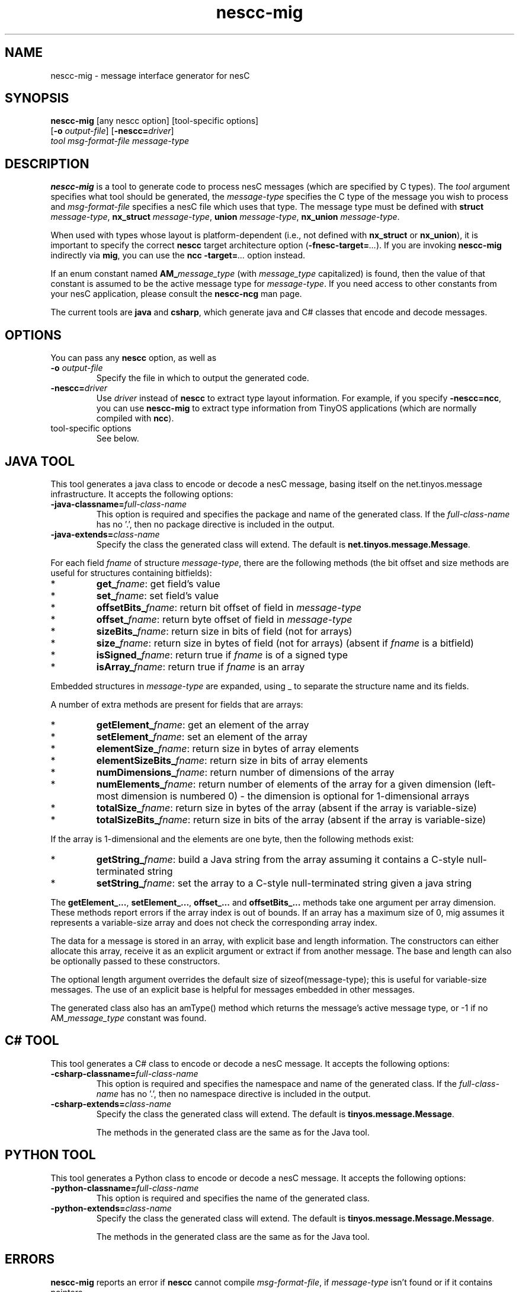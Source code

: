 .TH nescc-mig 1 "April 27, 2004"
.LO 1
.SH NAME

nescc-mig - message interface generator for nesC
.SH SYNOPSIS

\fBnescc-mig\fR [any nescc option] [tool-specific options]
          [\fB-o\fR \fIoutput-file\fR] [\fB-nescc=\fIdriver\fR]
          \fItool\fR \fImsg-format-file\fR \fImessage-type\fR
.SH DESCRIPTION

\fBnescc-mig\fR is a tool to generate code to process nesC messages (which
are specified by C types). The \fItool\fR argument specifies what tool
should be generated, the \fImessage-type\fR specifies the C type of the
message you wish to process and \fImsg-format-file\fR specifies a nesC file
which uses that type. The message type must be defined with \fBstruct
\fImessage-type\fR, \fBnx_struct \fImessage-type\fR, \fBunion
\fImessage-type\fR, \fBnx_union \fImessage-type\fR.

When used with types whose layout is platform-dependent (i.e., not defined
with \fBnx_struct\fR or \fBnx_union\fR), it is important to specify the
correct \fBnescc\fR target architecture option
(\fB-fnesc-target=\fI...\fR). If you are invoking \fBnescc-mig\fR 
indirectly via \fBmig\fR, you can use the \fBncc\fR \fB-target=\fI...\fR
option instead.

If an enum constant named \fBAM_\fImessage_type\fR (with \fImessage_type\fR
capitalized) is found, then the value of that constant is assumed to be the
active message type for \fImessage-type\fR. If you need access to other
constants from your nesC application, please consult the \fBnescc-ncg\fR man
page.

The current tools are \fBjava\fR and \fBcsharp\fR, which generate java and
C# classes that encode and decode messages. 
.SH OPTIONS
You can pass any \fBnescc\fR option, as well as
.TP
\fB-o \fIoutput-file\fR  
Specify the file in which to output the generated code.
.TP
\fB-nescc=\fIdriver\fR
Use \fIdriver\fR instead of \fBnescc\fR to extract type layout information.
For example, if you specify \fB-nescc=ncc\fR, you can use \fBnescc-mig\fR
to extract type information from TinyOS applications (which are normally
compiled with \fBncc\fR).
.TP
tool-specific options
See below.

.SH JAVA TOOL

This tool generates a java class to encode or decode a nesC message,
basing itself on the net.tinyos.message infrastructure. It accepts the 
following options:
.TP
\fB-java-classname=\fIfull-class-name\fR  
This option is required and specifies the package and name of the generated
class. If the \fIfull-class-name\fR has no '.', then no package directive is
included in the output.
.TP
\fB-java-extends=\fIclass-name\fR
Specify the class the generated class will extend. The default is
\fBnet.tinyos.message.Message\fR.
.PP
For each field
\fIfname\fR of structure \fImessage-type\fR, there are the following methods
(the bit offset and size methods are useful for structures containing
bitfields):
.IP *
\fBget_\fIfname\fR: get field's value
.IP *
\fBset_\fIfname\fR: set field's value
.IP *
\fBoffsetBits_\fIfname\fR: return bit offset of field in \fImessage-type\fR
.IP *
\fBoffset_\fIfname\fR: return byte offset of field in \fImessage-type\fR 
.IP *
\fBsizeBits_\fIfname\fR: return size in bits of field (not for arrays)
.IP *
\fBsize_\fIfname\fR: return size in bytes of field (not for arrays)
(absent if \fIfname\fR is a bitfield)
.IP *
\fBisSigned_\fIfname\fR: return true if \fIfname\fR is of a signed type
.IP *
\fBisArray_\fIfname\fR: return true if \fIfname\fR is an array
.PP
Embedded structures in \fImessage-type\fR are expanded, using _ to
separate the structure name and its fields.

A number of extra methods are present for fields that are arrays:
.IP *
\fBgetElement_\fIfname\fR: get an element of the array
.IP *
\fBsetElement_\fIfname\fR: set an element of the array
.IP *
\fBelementSize_\fIfname\fR: return size in bytes of array elements
.IP *
\fBelementSizeBits_\fIfname\fR: return size in bits of array elements
.IP *
\fBnumDimensions_\fIfname\fR: return number of dimensions of the array
.IP *
\fBnumElements_\fIfname\fR: return number of elements of the array for a given
dimension (left-most dimension is numbered 0) - the dimension is optional 
for 1-dimensional arrays
.IP *
\fBtotalSize_\fIfname\fR: return size in bytes of the array (absent if the array
is variable-size)
.IP *
\fBtotalSizeBits_\fIfname\fR: return size in bits of the array (absent if the array
is variable-size)
.PP
If the array is 1-dimensional and the elements are one byte, then the
following methods exist:
.IP *
\fBgetString_\fIfname\fR: build a Java string from the array assuming it contains
a C-style null-terminated string
.IP *
\fBsetString_\fIfname\fR: set the array to a C-style null-terminated string given
a java string
.PP
The \fBgetElement_...\fR, \fBsetElement_...\fR, \fBoffset_...\fR and
\fBoffsetBits_...\fR methods take one argument per array dimension. These
methods report errors if the array index is out of bounds. If an array has
a maximum size of 0, mig assumes it represents a variable-size array and
does not check the corresponding array index.

The data for a message is stored in an array, with explicit base and length
information. The constructors can either allocate this array, receive it as
an explicit argument or extract if from another message. The base and
length can also be optionally passed to these constructors.  

The optional length argument overrides the default size of
sizeof(message-type); this is useful for variable-size messages. The use of
an explicit base is helpful for messages embedded in other messages.

The generated class also has an amType() method which returns the message's
active message type, or -1 if no AM_\fImessage_type\fR constant was found.
.SH C# TOOL
This tool generates a C# class to encode or decode a nesC message. It
accepts the following options:
.TP
\fB-csharp-classname=\fIfull-class-name\fR  
This option is required and specifies the namespace and name of the generated
class. If the \fIfull-class-name\fR has no '.', then no namespace directive is
included in the output.
.TP
\fB-csharp-extends=\fIclass-name\fR
Specify the class the generated class will extend. The default is
\fBtinyos.message.Message\fR.

The methods in the generated class are the same as for the Java tool.
.SH PYTHON TOOL
This tool generates a Python class to encode or decode a nesC message.
It accepts the following options:
.TP
\fB-python-classname=\fIfull-class-name\fR  
This option is required and specifies the name of the generated
class. 
.TP
\fB-python-extends=\fIclass-name\fR
Specify the class the generated class will extend. The default is
\fBtinyos.message.Message.Message\fR.

The methods in the generated class are the same as for the Java tool.

.SH ERRORS

\fBnescc-mig\fR reports an error if \fBnescc\fR cannot compile
\fImsg-format-file\fR, if \fImessage-type\fR isn't found or if it contains
pointers.
.SH SEE ALSO

.IR mig (1),
.IR nescc (1),
.IR nescc-ncg (1)
